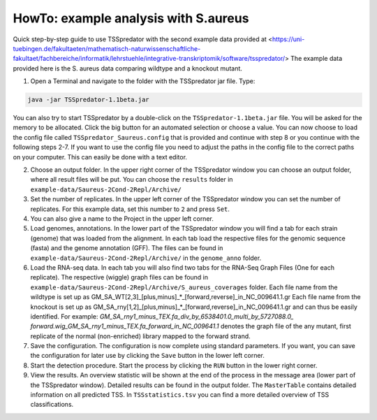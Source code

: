 HowTo: example analysis with S.aureus
===============================================

.. _example1:

Quick step-by-step guide to use TSSpredator with the second example data provided at <https://uni-tuebingen.de/fakultaeten/mathematisch-naturwissenschaftliche-fakultaet/fachbereiche/informatik/lehrstuehle/integrative-transkriptomik/software/tsspredator/>
The example data provided here is the S. aureus data comparing wildtype and a knockout mutant.

1. Open a Terminal and navigate to the folder with the TSSpredator jar file. Type:

.. code-block:: console
	 
	 java -jar TSSpredator-1.1beta.jar
  

You can also try to start TSSpredator by a double-click on the ``TSSpredator-1.1beta.jar`` file.
You will be asked for the memory to be allocated.
Click the big button for an automated selection or choose a value.  
You can now choose to load the config file called ``TSSpredator_Saureus.config`` that is provided and continue with step 8 or you continue 
with the following steps 2-7.
If you want to use the config file you need to adjust the paths in the config file to the correct paths on your computer. This can easily be done with a text editor.

2. Choose an output folder.
   In the upper right corner of the TSSpredator window
   you can choose an output folder,
   where all result files will be put.
   You can choose the ``results`` folder in ``example-data/Saureus-2Cond-2Repl/Archive/`` 
   
3. Set the number of replicates.
   In the upper left corner of the TSSpredator window
   you can set the number of replicates.
   For this example data, set this number to ``2`` and press ``Set``.
   
4. You can also give a name to the Project in the upper left corner.

5. Load genomes, annotations.
   In the lower part of the TSSpredator window you will find a tab
   for each strain (genome) that was loaded from the alignment.
   In each tab load the respective files for the genomic sequence (fasta)
   and the genome annotation (GFF).
   The files can be found in ``example-data/Saureus-2Cond-2Repl/Archive/`` in the ``genome_anno`` folder.
 
6. Load the RNA-seq data.
   In each tab you will also find two tabs for the RNA-Seq Graph Files
   (One for each replicate).
   The respective (wiggle) graph files can be found in ``example-data/Saureus-2Cond-2Repl/Archive/S_aureus_coverages``
   folder. Each file name from the wildtype is set up as
   GM_SA_WT[2,3]_[plus,minus]_*_[forward,reverse]_in_NC_009641.1.gr 
   Each file name from the knockout is set up as
   GM_SA_rny[1,2]_[plus,minus]_*_[forward,reverse]_in_NC_009641.1.gr
   and can thus be easily identified.
   For example: *GM_SA_rny1_minus_TEX.fa_div_by_6538401.0_multi_by_5727088.0_*
   *forward.wig_GM_SA_rny1_minus_TEX.fa_forward_in_NC_009641.1*
   denotes the graph file
   of the any mutant, first replicate of the normal (non-enriched) library mapped to the forward strand.
   
7. Save the configuration.
   The configuration is now complete using standard parameters.
   If you want, you can save the configuration for later use
   by clicking the ``Save`` button in the lower left corner.
   
8. Start the detection procedure.
   Start the process by clicking the ``RUN`` button
   in the lower right corner.
   
9. View the results.
   An overview statistic will be shown at the end of the process
   in the message area (lower part of the TSSpredator window).
   Detailed results can be found in the output folder.
   The ``MasterTable`` contains detailed information on all predicted TSS.
   In ``TSSstatistics.tsv`` you can find a more detailed overview
   of TSS classifications.
